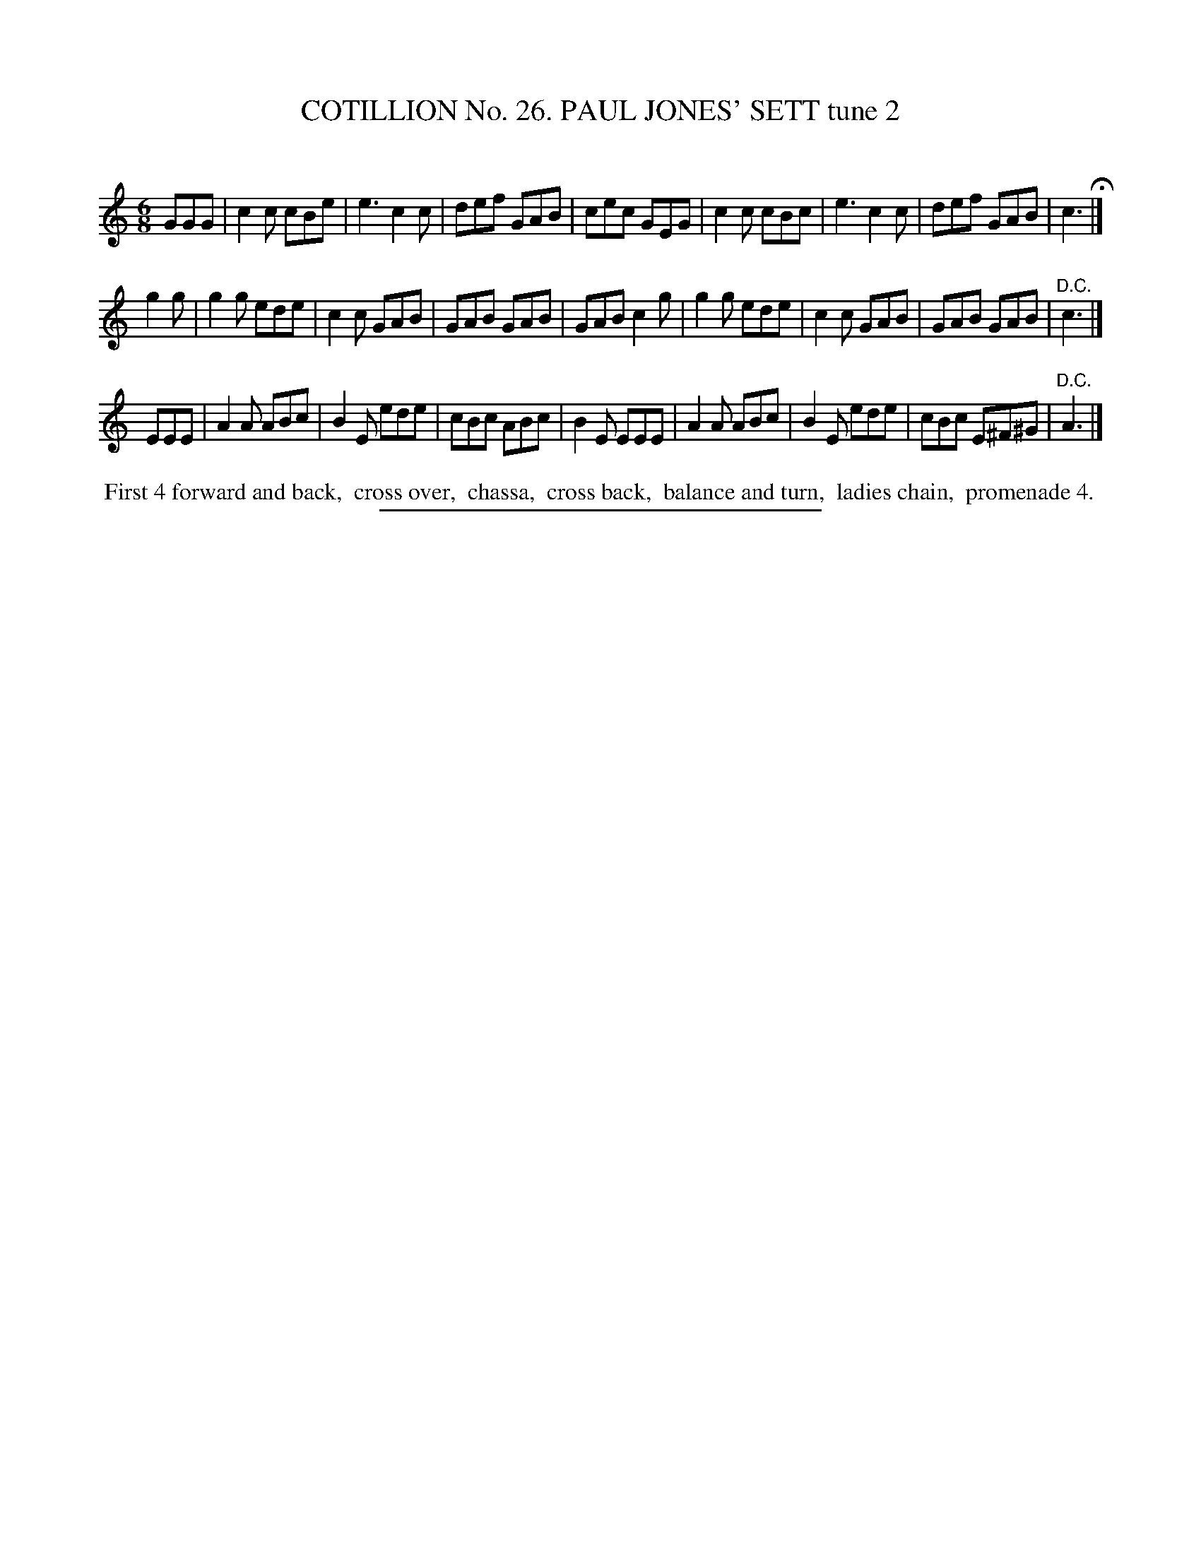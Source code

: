 X: 31342
T: COTILLION No. 26. PAUL JONES' SETT tune 2
C:
%R: 6/8
B: Elias Howe "The Musician's Companion" Part 3 1844 p.134 #2
S: http://imslp.org/wiki/The_Musician's_Companion_(Howe,_Elias)
Z: 2015 John Chambers <jc:trillian.mit.edu>
M: 6/8
L: 1/8
K: C
% - - - - - - - - - - - - - - - - - - - - - - - - - - - - -
GGG |\
c2c cBe | e3 c2c | def GAB | cec GEG |\
c2c cBc | e3 c2c | def GAB | c3 H|]
g2g |\
g2g ede | c2c GAB | GAB GAB | GAB c2g |\
g2g ede | c2c GAB | GAB GAB | "^D.C."c3 |]
EEE |\
A2A ABc | B2E ede | cBc ABc | B2E EEE |\
A2A ABc | B2E ede | cBc E^F^G | "^D.C."A3 |]
% - - - - - - - - - - Dance description - - - - - - - - - -
%%begintext align
%% First 4 forward and back,
%% cross over,
%% chassa,
%% cross back,
%% balance and turn,
%% ladies chain,
%% promenade 4.
%%endtext
% - - - - - - - - - - - - - - - - - - - - - - - - - - - - -
%%sep 1 1 300
